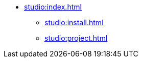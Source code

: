 * xref:studio:index.adoc[]
** xref:studio:install.adoc[]
//** xref:studio:update.adoc[]
** xref:studio:project.adoc[]
//** xref:studio:studio-ui.adoc[]
//*** xref:studio:tool-window.adoc[]
//*** xref:studio:project-properties.adoc[]
//*** xref:studio:subscription.adoc[]
//*** xref:studio:welcome.adoc[]
//** xref:studio:features.adoc[]